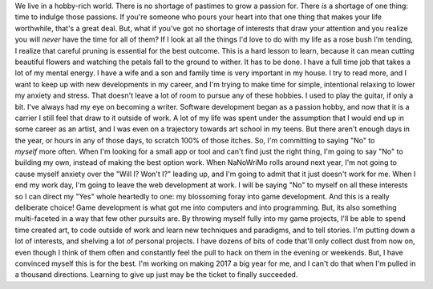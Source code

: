 We live in a hobby-rich world. There is no shortage of pastimes to grow
a passion for. There *is* a shortage of one thing: time to indulge those
passions. If you're someone who pours your heart into that one thing
that makes your life worthwhile, that's a great deal. But, what if
you've got no shortage of interests that draw your attention and you
realize you will *never* have the time for all of them?
If I look at all the things I'd love to do with my life as a rose bush
I'm tending, I realize that careful pruning is essential for the best
outcome. This is a hard lesson to learn, because it can mean cutting
beautiful flowers and watching the petals fall to the ground to wither.
It has to be done.
I have a full time job that takes a lot of my mental energy. I have a
wife and a son and family time is very important in my house. I try to
read more, and I want to keep up with new developments in my career, and
I'm trying to make time for simple, intentional relaxing to lower my
anxiety and stress. That doesn't leave a lot of room to pursue any of
these hobbies.
I used to play the guitar, if only a bit.
I've always had my eye on becoming a writer.
Software development began as a passion hobby, and now that it is a
carrier I still feel that draw to it outside of work.
A lot of my life was spent under the assumption that I would end up in
some career as an artist, and I was even on a trajectory towards art
school in my teens.
But there aren't enough days in the year, or hours in any of those days,
to scratch 100% of those itches.
So, I'm committing to saying "No" to *myself* more often. When I'm
looking for a small app or tool and can't find just the right thing, I'm
going to say "No" to building my own, instead of making the best option
work. When NaNoWriMo rolls around next year, I'm not going to cause
myself anxiety over the "Will I? Won't I?" leading up, and I'm going to
admit that it just doesn't work for me. When I end my work day, I'm
going to leave the web development at work.
I will be saying "No" to myself on all these interests so I can direct
my "Yes" whole heartedly to one: my blossoming foray into game
development. And this is a really deliberate choice! Game development is
what got me into computers and into programming. But, its also something
multi-faceted in a way that few other pursuits are. By throwing myself
fully into my game projects, I'll be able to spend time created art, to
code outside of work and learn new techniques and paradigms, and to tell
stories.
I'm putting down a lot of interests, and shelving a lot of personal
projects. I have dozens of bits of code that'll only collect dust from
now on, even though I think of them often and constantly feel the pull
to hack on them in the evening or weekends. But, I have convinced myself
this is for the best. I'm working on making 2017 a big year for me, and
I can't do that when I'm pulled in a thousand directions.
Learning to give up just may be the ticket to finally succeeded.

